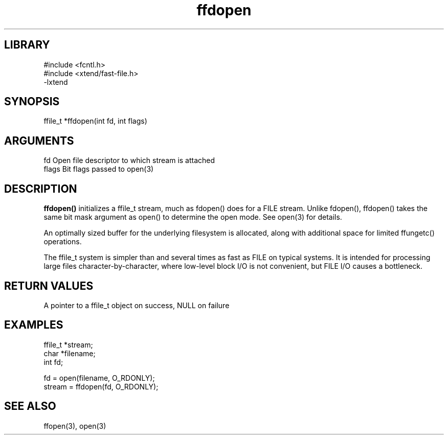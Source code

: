 \" Generated by c2man from ffdopen.c
.TH ffdopen 3

.SH LIBRARY
\" Indicate #includes, library name, -L and -l flags
.nf
.na
#include <fcntl.h>
#include <xtend/fast-file.h>
-lxtend
.ad
.fi

\" Convention:
\" Underline anything that is typed verbatim - commands, etc.
.SH SYNOPSIS
.PP
.nf
.na
ffile_t *ffdopen(int fd, int flags)
.ad
.fi

.SH ARGUMENTS
.nf
.na
fd          Open file descriptor to which stream is attached
flags       Bit flags passed to open(3)
.ad
.fi

.SH DESCRIPTION

.B ffdopen()
initializes a ffile_t stream, much as fdopen() does for a FILE
stream.  Unlike fdopen(), ffdopen() takes the same bit mask
argument as open() to determine the open mode.
See open(3) for details.

An optimally sized buffer for the underlying filesystem is allocated,
along with additional space for limited ffungetc() operations.

The ffile_t system is simpler than and several times as
fast as FILE on typical systems.  It is intended for processing
large files character-by-character, where low-level block I/O
is not convenient, but FILE I/O causes a bottleneck.

.SH RETURN VALUES

A pointer to a ffile_t object on success, NULL on failure

.SH EXAMPLES
.nf
.na

ffile_t *stream;
char    *filename;
int     fd;

fd = open(filename, O_RDONLY);
stream = ffdopen(fd, O_RDONLY);
.ad
.fi

.SH SEE ALSO

ffopen(3), open(3)

